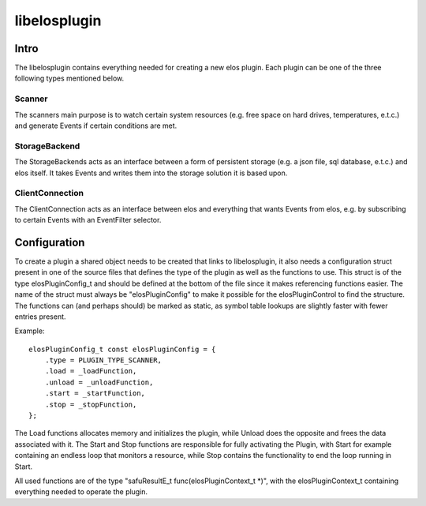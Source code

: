 libelosplugin
=============


Intro
-----

The libelosplugin contains everything needed for creating a new elos plugin.
Each plugin can be one of the three following types mentioned below.

Scanner
~~~~~~~

The scanners main purpose is to watch certain system resources (e.g. free space
on hard drives, temperatures, e.t.c.) and generate Events if certain
conditions are met.

StorageBackend
~~~~~~~~~~~~~~

The StorageBackends acts as an interface between a form of persistent storage
(e.g. a json file, sql database, e.t.c.) and elos itself. It takes Events
and writes them into the storage solution it is based upon.

ClientConnection
~~~~~~~~~~~~~~~~
The ClientConnection acts as an interface between elos and everything that
wants Events from elos, e.g. by subscribing to certain Events with an
EventFilter selector.


Configuration
-------------

To create a plugin a shared object needs to be created that links to
libelosplugin, it also needs a configuration struct present in one of
the source files that defines the type of the plugin as well as the
functions to use. This struct is of the type elosPluginConfig_t and should
be defined at the bottom of the file since it makes referencing functions
easier. The name of the struct must always be "elosPluginConfig" to make
it possible for the elosPluginControl to find the structure. The functions
can (and perhaps should) be marked as static, as symbol table lookups are
slightly faster with fewer entries present.

Example::

    elosPluginConfig_t const elosPluginConfig = {
        .type = PLUGIN_TYPE_SCANNER,
        .load = _loadFunction,
        .unload = _unloadFunction,
        .start = _startFunction,
        .stop = _stopFunction,
    };

The Load functions allocates memory and initializes the plugin, while Unload
does the opposite and frees the data associated with it. The Start and Stop
functions are responsible for fully activating the Plugin, with Start for
example containing an endless loop that monitors a resource, while Stop
contains the functionality to end the loop running in Start.

All used functions are of the type "safuResultE_t func(elosPluginContext_t *)",
with the elosPluginContext_t containing everything needed to operate the plugin.
